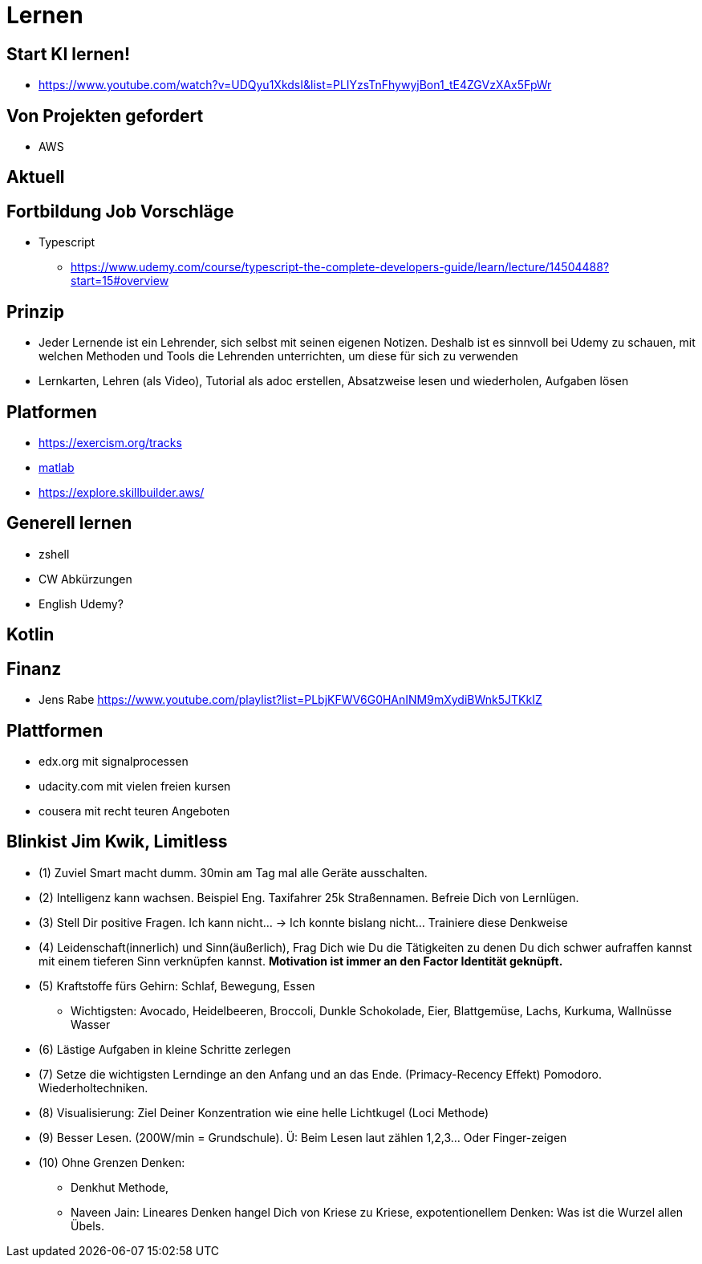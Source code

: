 = Lernen

== Start KI lernen!
* https://www.youtube.com/watch?v=UDQyu1XkdsI&list=PLIYzsTnFhywyjBon1_tE4ZGVzXAx5FpWr


== Von Projekten gefordert
* AWS

== Aktuell

== Fortbildung Job Vorschläge
* Typescript
  ** https://www.udemy.com/course/typescript-the-complete-developers-guide/learn/lecture/14504488?start=15#overview



== Prinzip
* Jeder Lernende ist ein Lehrender, sich selbst mit seinen eigenen Notizen. Deshalb ist es sinnvoll
   bei Udemy zu schauen, mit welchen Methoden und Tools die Lehrenden unterrichten, um diese für sich zu verwenden
* Lernkarten, Lehren (als Video), Tutorial als adoc erstellen, Absatzweise lesen und wiederholen, Aufgaben lösen

== Platformen
* https://exercism.org/tracks
* https://www.youtube.com/playlist?list=PLn8PRpmsu08oBSjfGe8WIMN-2_rwWFSgr[matlab]
* https://explore.skillbuilder.aws/

== Generell lernen
* zshell
* CW Abkürzungen
* English Udemy?

==  Kotlin

== Finanz
* Jens Rabe https://www.youtube.com/playlist?list=PLbjKFWV6G0HAnINM9mXydiBWnk5JTKkIZ

== Plattformen
* edx.org mit signalprocessen
* udacity.com mit vielen freien kursen
* cousera mit recht teuren Angeboten


== Blinkist Jim Kwik, Limitless
* (1) Zuviel Smart macht dumm. 30min am Tag mal alle Geräte ausschalten.
* (2) Intelligenz kann wachsen. Beispiel Eng. Taxifahrer 25k Straßennamen. Befreie Dich von Lernlügen.
* (3) Stell Dir positive Fragen. Ich kann nicht... -> Ich konnte bislang nicht... Trainiere diese Denkweise
* (4) Leidenschaft(innerlich) und Sinn(äußerlich), Frag Dich wie Du die Tätigkeiten zu denen Du dich schwer aufraffen kannst mit einem tieferen Sinn verknüpfen kannst. *Motivation ist immer an den Factor Identität geknüpft.*
* (5) Kraftstoffe fürs Gehirn: Schlaf, Bewegung, Essen
  ** Wichtigsten: Avocado, Heidelbeeren, Broccoli, Dunkle Schokolade, Eier, Blattgemüse, Lachs, Kurkuma, Wallnüsse Wasser
* (6) Lästige Aufgaben in kleine Schritte zerlegen
* (7) Setze die  wichtigsten Lerndinge an den Anfang und an das Ende. (Primacy-Recency Effekt) Pomodoro. Wiederholtechniken.
* (8) Visualisierung: Ziel Deiner Konzentration wie eine helle Lichtkugel (Loci Methode)
* (9) Besser Lesen. (200W/min = Grundschule). Ü: Beim Lesen laut zählen 1,2,3... Oder Finger-zeigen
* (10) Ohne Grenzen Denken:
  ** Denkhut Methode,
  ** Naveen Jain: Lineares Denken hangel Dich von Kriese zu Kriese, expotentionellem Denken: Was ist die Wurzel allen Übels.
